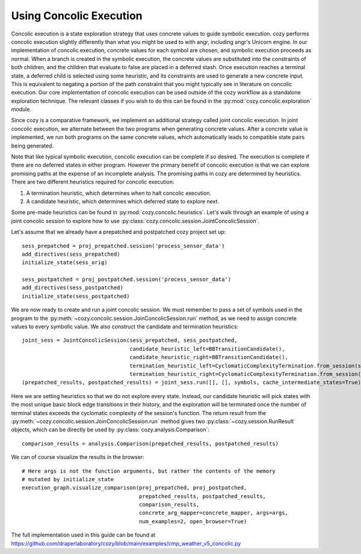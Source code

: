 Using Concolic Execution
=================================

Concolic execution is a state exploration strategy that uses concrete values to
guide symbolic execution. cozy performs concolic execution slightly differently
than what you might be used to with angr, including angr's Unicorn engine. In
our implementation of concolic execution, concrete values for each symbol are
chosen, and symbolic execution proceeds as normal. When a branch is created in
the symbolic execution, the concrete values are substituted into the constraints
of both children, and the children that evaluate to false are placed in a deferred
stash. Once execution reaches a terminal state, a deferred child is selected using
some heuristic, and its constraints are used to generate a new concrete input.
This is equivalent to negating a portion of the path constraint that you might
typically see in literature on concolic execution. Our core implementation of
concolic execution can be used outside of the cozy workflow as a standalone
exploration technique. The relevant classes if you wish to do this can be found
in the :py:mod:`cozy.concolic.exploration` module.

Since cozy is a comparative framework, we implement an additional strategy
called joint concolic execution. In joint concolic execution, we alternate
between the two programs when generating concrete values. After a concrete value
is implemented, we run both programs on the same concrete values, which automatically
leads to compatible state pairs being generated.

Note that like typical symbolic execution, concolic execution can be complete
if so desired. The execution is complete if there are no deferred states in either
program. However the primary benefit of concolic execution is that we can explore
promising paths at the expense of an incomplete analysis. The promising paths in cozy
are determined by heuristics. There are two different heuristics required for
concolic execution:

1. A termination heuristic, which determines when to halt concolic execution.
2. A candidate heuristic, which determines which deferred state to explore next.

Some pre-made heuristics can be found in :py:mod:`cozy.concolic.heuristics`. Let's
walk through an example of using a joint concolic session to explore how to use
:py:class:`cozy.concolic.session.JointConcolicSession`.

Let's assume that we already have a prepatched and postpatched cozy project set up::

    sess_prepatched = proj_prepatched.session('process_sensor_data')
    add_directives(sess_prepatched)
    initialize_state(sess_orig)

    sess_postpatched = proj_postpatched.session('process_sensor_data')
    add_directives(sess_postpatched)
    initialize_state(sess_postpatched)

We are now ready to create and run a joint concolic session. We must remember to pass
a set of symbols used in the program to the
:py:meth:`~cozy.concolic.session.JoinConcolicSession.run` method, as we need to assign
concrete values to every symbolic value. We also construct the candidate and termination
heuristics::

    joint_sess = JointConcolicSession(sess_prepatched, sess_postpatched,
                                      candidate_heuristic_left=BBTransitionCandidate(),
                                      candidate_heuristic_right=BBTransitionCandidate(),
                                      termination_heuristic_left=CyclomaticComplexityTermination.from_session(sess_prepatched),
                                      termination_heuristic_right=CyclomaticComplexityTermination.from_session(sess_postpatched))
    (prepatched_results, postpatched_results) = joint_sess.run([], [], symbols, cache_intermediate_states=True)

Here we are setting heuristics so that we do not explore every state. Instead, our candidate
heuristic will pick states with the most unique basic block edge transitions in their history,
and the exploration will be terminated once the number of terminal states exceeds the
cyclomatic complexity of the session's function. The return result from the
:py:meth:`~cozy.concolic.session.JoinConcolicSession.run` method gives two
:py:class:`~cozy.session.RunResult` objects, which can be directly be used by
:py:class:`cozy.analysis.Comparison`::

    comparison_results = analysis.Comparison(prepatched_results, postpatched_results)

We can of course visualize the results in the browser::

    # Here args is not the function arguments, but rather the contents of the memory
    # mutated by initialize_state
    execution_graph.visualize_comparison(proj_prepatched, proj_postpatched,
                                         prepatched_results, postpatched_results,
                                         comparison_results,
                                         concrete_arg_mapper=concrete_mapper, args=args,
                                         num_examples=2, open_browser=True)

The full implementation used in this guide can be found at
https://github.com/draperlaboratory/cozy/blob/main/examples/cmp_weather_v5_concolic.py
